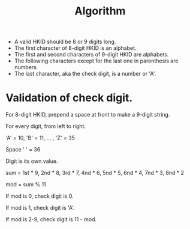 #+TITLE: Algorithm

- A valid HKID should be 8 or 9 digits long.
- The first character of 8-digit HKID is an alphabet.
- The first and second characters of 9-digit HKID are alphabets.
- The following characters except for the last one in parenthesis are numbers.
- The last character, aka the check digit, is a number or 'A'.


* Validation of check digit.
For 8-digit HKID, prepend a space at front to make a 9-digit string.

For every digit, from left to right.

'A' = 10, 'B' = 11, ... , 'Z' = 35

Space ' ' = 36

Digit is its own value.

sum = 1st * 9, 2nd * 8, 3rd * 7, 4nd * 6, 5nd * 5, 6nd * 4, 7nd * 3, 8nd * 2

mod = sum % 11

If mod is 0, check digit is 0.

If mod is 1, check digit is 'A'.

If mod is 2-9, check digit is 11 - mod.
